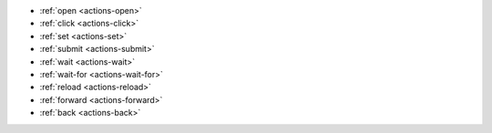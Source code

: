 - :ref:`open <actions-open>`
- :ref:`click <actions-click>`
- :ref:`set <actions-set>`
- :ref:`submit <actions-submit>`
- :ref:`wait <actions-wait>`
- :ref:`wait-for <actions-wait-for>`
- :ref:`reload <actions-reload>`
- :ref:`forward <actions-forward>`
- :ref:`back <actions-back>`
